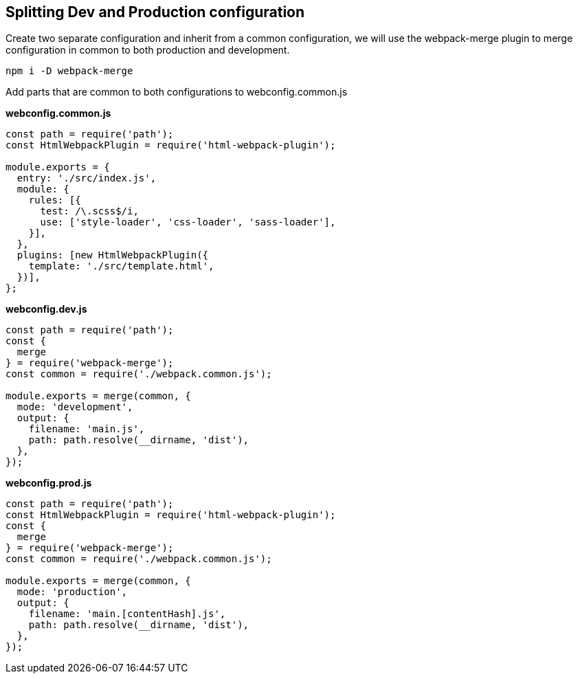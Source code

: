 
== Splitting Dev and Production configuration

Create two separate configuration and inherit from a common configuration, we will use the webpack-merge plugin to merge configuration in common to both production and development.

[source, bash]
----
npm i -D webpack-merge
----

Add parts that are common to both configurations to webconfig.common.js

*webconfig.common.js*
[source, javascript]
----
const path = require('path');
const HtmlWebpackPlugin = require('html-webpack-plugin');

module.exports = {
  entry: './src/index.js',
  module: {
    rules: [{
      test: /\.scss$/i,
      use: ['style-loader', 'css-loader', 'sass-loader'],
    }],
  },
  plugins: [new HtmlWebpackPlugin({
    template: './src/template.html',
  })],
};
----

*webconfig.dev.js*
[source, javascript]
----
const path = require('path');
const {
  merge
} = require('webpack-merge');
const common = require('./webpack.common.js');

module.exports = merge(common, {
  mode: 'development',
  output: {
    filename: 'main.js',
    path: path.resolve(__dirname, 'dist'),
  },
});
----

*webconfig.prod.js*
[source, javascript]
----
const path = require('path');
const HtmlWebpackPlugin = require('html-webpack-plugin');
const {
  merge
} = require('webpack-merge');
const common = require('./webpack.common.js');

module.exports = merge(common, {
  mode: 'production',
  output: {
    filename: 'main.[contentHash].js',
    path: path.resolve(__dirname, 'dist'),
  },
});
----

